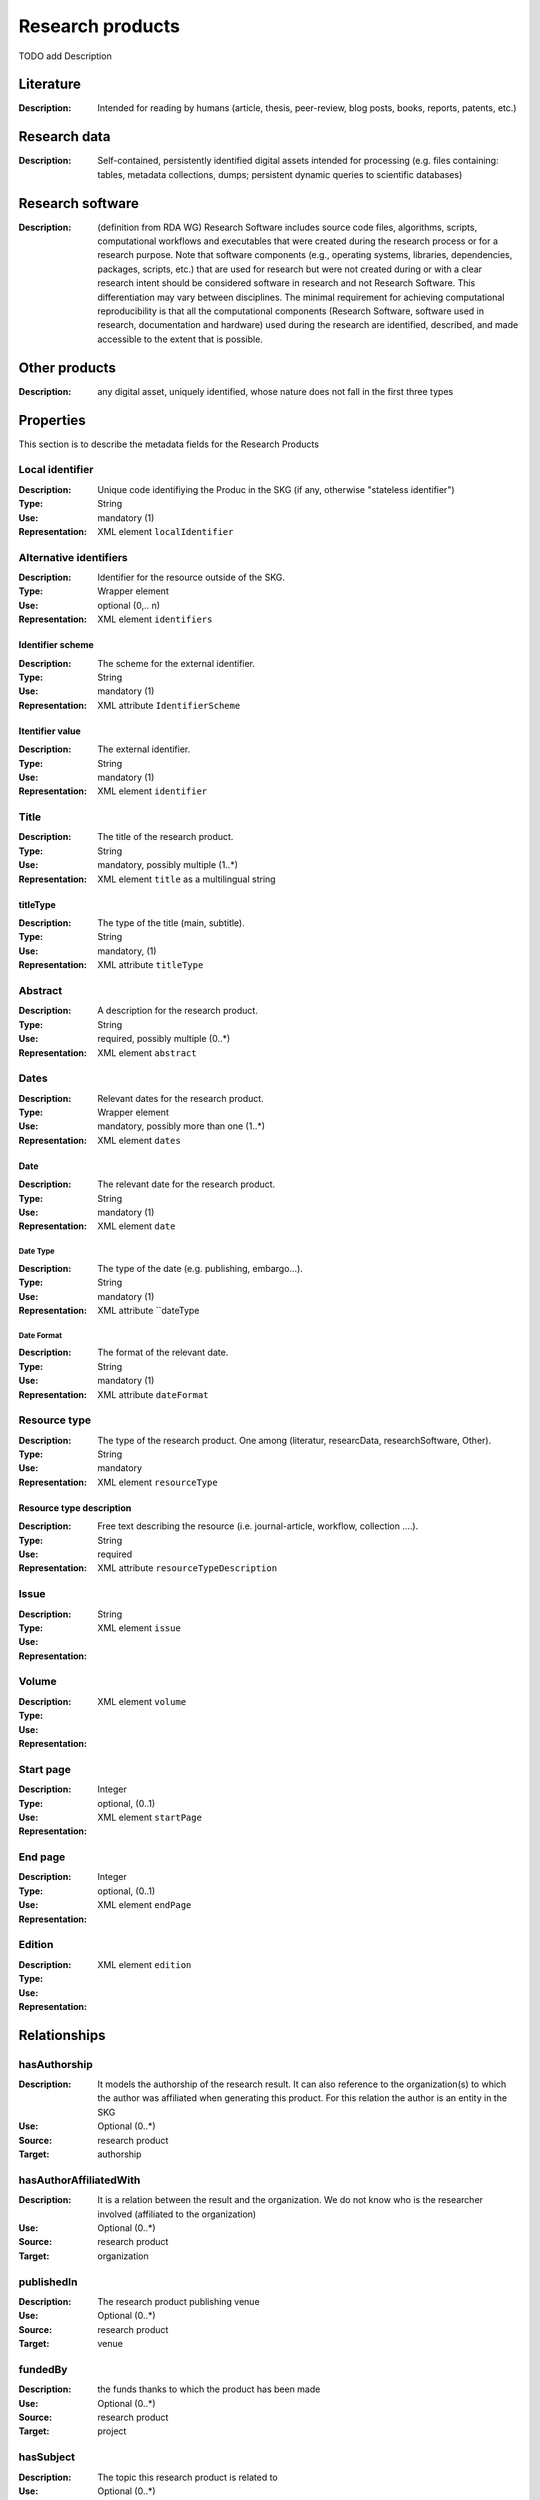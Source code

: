 .. _Research product:

Research products
####

TODO add Description

Literature
====
:Description: Intended for reading by humans (article, thesis, peer-review, blog posts, books, reports, patents, etc.)


Research data
====
:Description: Self-contained, persistently identified digital assets intended for processing (e.g. files containing: tables, metadata collections, dumps; persistent dynamic queries to scientific databases)


Research software
====
:Description: (definition from RDA WG) Research Software includes source code files, algorithms, scripts, computational workflows and executables that were created during the research process or for a research purpose. Note that software components (e.g., operating systems, libraries, dependencies, packages, scripts, etc.) that are used for research but were not created during or with a clear research intent should be considered software in research and not Research Software. This differentiation may vary between disciplines. The minimal requirement for achieving computational reproducibility is that all the computational components (Research Software, software used in research, documentation and hardware) used during the research are identified, described, and made accessible to the extent that is possible.


Other products
====
:Description: any digital asset, uniquely identified, whose nature does not fall in the first three types



Properties
====
This section is to describe the metadata fields for the Research Products



Local identifier
----
:Description: Unique code identifiying the Produc in the SKG (if any, otherwise "stateless identifier")
:Type: String
:Use: mandatory (1)
:Representation: XML element ``localIdentifier``

.. code-block:: xml
   :linenos:

    <localIdentifier>50|doi_dedup___::80f29c8c8ba18c46c88a285b7e739dc3</localIdentifier>


Alternative identifiers
----
:Description: Identifier for the resource outside of the SKG. 
:Type: Wrapper element
:Use: optional (0,.. n)
:Representation: XML element ``identifiers``

Identifier scheme
^^^^^^^^^
:Description: The scheme for the external identifier.
:Type: String
:Use: mandatory (1)
:Representation: XML attribute ``IdentifierScheme``

Itentifier value
^^^^^^^^^^^
:Description: The external identifier.
:Type: String
:Use: mandatory (1)
:Representation: XML element ``identifier``

.. code-block:: xml
   :linenos:

    <identifiers>
        <identifier identifierScheme="doi">10....</identifier>
    </identifiers>


Title
----
:Description: The title of the research product.
:Type: String
:Use: mandatory, possibly multiple (1..*)
:Representation: XML element ``title`` as a multilingual string

titleType
^^^^^^^^
:Description: The type of the title (main, subtitle).
:Type: String
:Use: mandatory, (1)
:Representation: XML attribute ``titleType`` 

.. titleLanguage
.. ^^^^^^^^^^

.. :Description: The language of the title of the research product
.. :Type: string
.. :Use: mandatory, (1)
.. :Representation: XML attribute ``titleLanguage`` 


.. languageCode
.. ^^^^^^^^^^
.. :Description: The code of the language of the title of the research product
.. :Type: string
.. :Use: mandatory, (1)
.. :Representation: XML attribute ``languageCode`` 

.. code-block:: xml
   :linenos:

    <title titleType="main">On the.... </title>
       

Abstract
--------
:Description: A description for the research product.
:Type: String
:Use: required, possibly multiple (0..*)
:Representation: XML element ``abstract`` 

.. abstractLanguage
.. ^^^^^^^^^^^^^^
.. :Description: The language of the abstract of the research product
.. :Type: string
.. :Use: mandatory, (1)
.. :Representation: XML attribute ``abstractLanguage`` 


.. languageCode
.. ^^^^^^^^^^^
.. :Description: The code of the language of the abstract of the research product
.. :Type: string
.. :Use: mandatory, (1)
.. :Representation: XML attribute ``languageCode`` 

.. code-block:: xml
   :linenos:

    <abstract>This dataset ...</abstract>


Dates
-----
:Description: Relevant dates for the research product.
:Type: Wrapper element 
:Use: mandatory, possibly more than one (1..*)
:Representation: XML element ``dates``

Date
^^^^^^^^^^^^^
:Description: The relevant date for the research product.
:Type: String 
:Use: mandatory (1)
:Representation: XML element ``date``

Date Type
"""""""""""""
:Description: The type of the date (e.g. publishing, embargo...).
:Type: String
:Use: mandatory (1)
:Representation: XML attribute ``dateType

Date Format
"""""""""""""
:Description: The format of the relevant date.
:Type: String 
:Use: mandatory (1)
:Representation: XML attribute ``dateFormat``

.. code-block:: xml
   :linenos:

    <dates>
        <date dateType="embargo" dateFormat="yyyy-MM-dd">2022-12-03</date> 
    </dates>


Resource type
-----
:Description: The type of the research product. One among (literatur, researcData, researchSoftware, Other).
:Type: String
:Use: mandatory
:Representation: XML element ``resourceType``

Resource type description
^^^^^^^^^^^^^^^
:Description: Free text describing the resource (i.e. journal-article, workflow, collection ....).
:Type: String 
:Use: required 
:Representation: XML attribute ``resourceTypeDescription``

.. code-block:: xml
   :linenos:

    <resourceType resourceTypeGeneral="monograph">literature</resourceType>


Issue
----
:Description: 
:Type: String
:Use: 
:Representation: XML element ``issue``

.. code-block:: xml
   :linenos:

    <tag>...</tag>


Volume
----
:Description: 
:Type: 
:Use: 
:Representation: XML element ``volume``

.. code-block:: xml
   :linenos:

    <tag>...</tag>


Start page
----
:Description: 
:Type: Integer
:Use: optional, (0..1)
:Representation: XML element ``startPage``

.. code-block:: xml
   :linenos:

    <tag>...</tag>


End page
----
:Description: 
:Type: Integer
:Use: optional, (0..1)
:Representation: XML element ``endPage``

.. code-block:: xml
   :linenos:

    <tag>...</tag>


Edition
----
:Description: 
:Type: 
:Use: 
:Representation: XML element ``edition``

.. code-block:: xml
   :linenos:

    <tag>...</tag>


Relationships
============

hasAuthorship
---------------------
:Description: It models the authorship of the research result. It can also reference to the organization(s) to which the author was affiliated when generating this product. For this relation the author is an entity in the SKG
:Use: Optional (0..*)
:Source: research product 
:Target: authorship 

.. code-block:: xml
   :linenos:

    <relation semantics="hasAuthorship">
        <source type="researchProduct">resultId</source>
        <target type="authorship">authorshipId</target>
    </relation>


hasAuthorAffiliatedWith 
---------------------------
:Description: It is a relation between the result and the organization. We do not know who is the researcher involved (affiliated to the organization)
:Use: Optional (0..*)
:Source: research product 
:Target: organization 

.. code-block:: xml
   :linenos:

    <relation semantics="hasAuthorAffiliatedWith">
        <source type="researchProduct">resultId</source>
        <target type="organization">organizationId</target>
    </relation>

publishedIn
--------------
:Description: The research product publishing venue 
:Use: Optional (0..*)
:Source: research product
:Target: venue 

.. code-block:: xml
   :linenos:

    <relation semantics="publishedIn">
        <source type="researchProduct">resultId</source>
        <target type="venue">venueId</target>
    </relation>

fundedBy 
-------------
:Description: the funds thanks to which the product has been made
:Use: Optional (0..*)
:Source: research product 
:Target: project

.. code-block:: xml
   :linenos:

    <relation semantics="fundedBy">
        <source type="researchProduct">resultId</source>
            <target type="project">projectId</target>
    </relation>



hasSubject
-----------
:Description: The topic this research product is related to 
:Use: Optional (0..*)
:Source: research product 
:Target: Topic 

.. code-block:: xml
   :linenos:

    <relation semantics="hasSubject">
        <source type="researchProduct">resultId</source>
        <target type="project">topicId</target>
    </relation>


relatedWithProduct 
-------------------
:Description: other product the research product is related with 
:Use: Optional (0..*)
:Source: research product 
:Target: research product
:Note: the semantics should be one among a set of predifined values. Possible "imposed" semantics: DataCite semantics or Scholix semantics set

.. code-block:: xml
   :linenos:

    <relation semantics="IsSupplementedBy">
        <source type="researchProduct">resultId</source>
        <target type="researchProduct">resultId</target>
    </relation>

